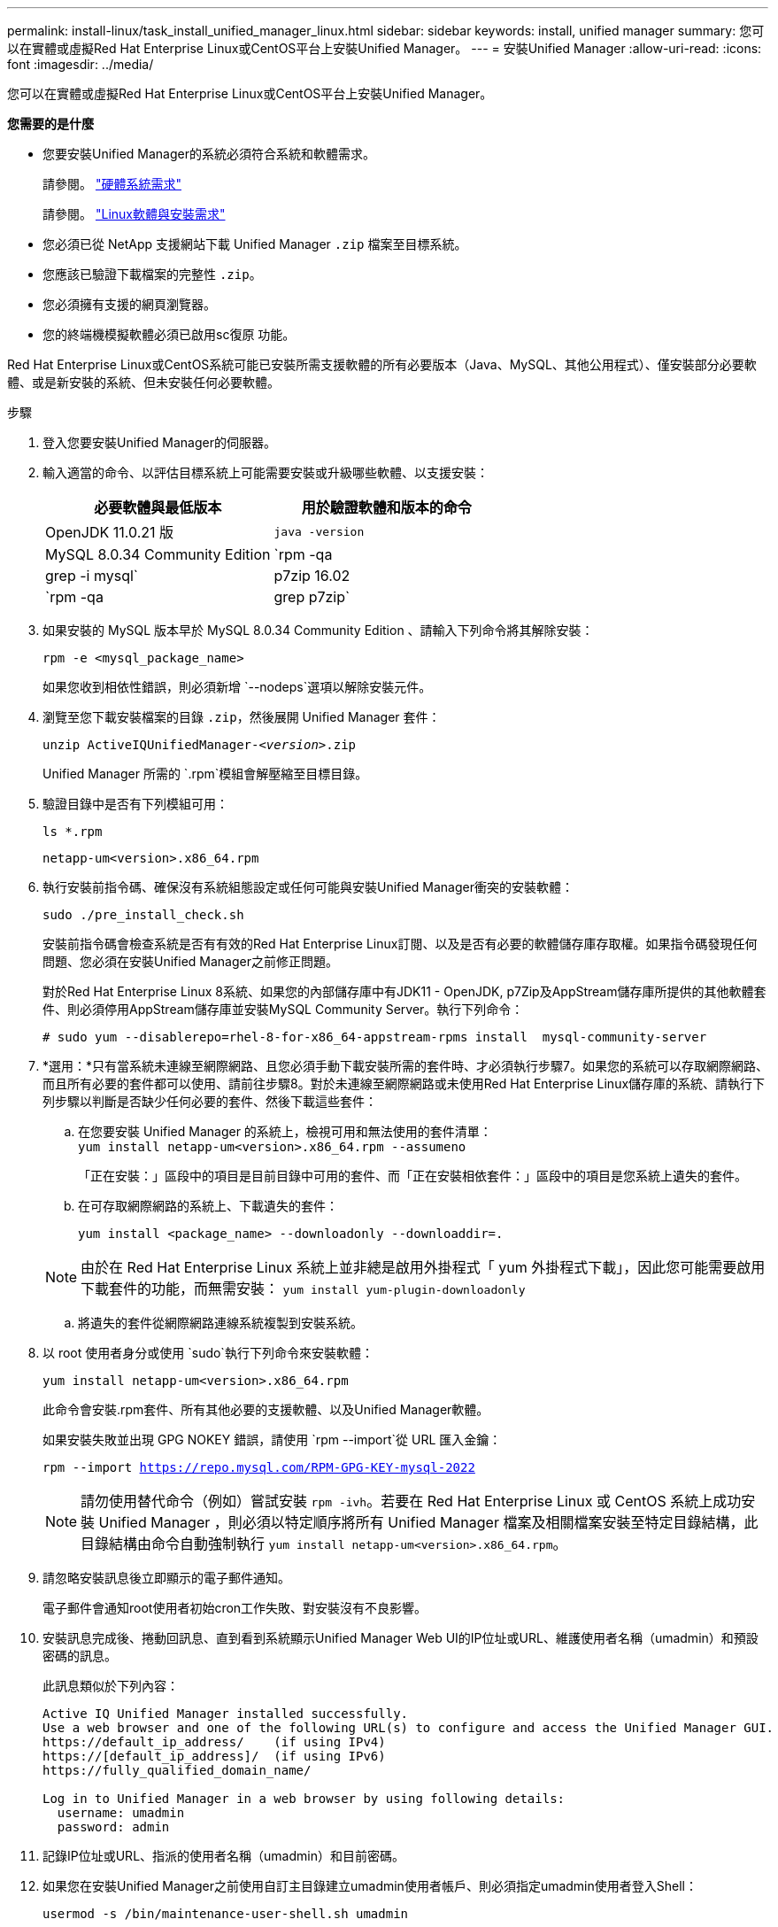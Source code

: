 ---
permalink: install-linux/task_install_unified_manager_linux.html 
sidebar: sidebar 
keywords: install, unified manager 
summary: 您可以在實體或虛擬Red Hat Enterprise Linux或CentOS平台上安裝Unified Manager。 
---
= 安裝Unified Manager
:allow-uri-read: 
:icons: font
:imagesdir: ../media/


[role="lead"]
您可以在實體或虛擬Red Hat Enterprise Linux或CentOS平台上安裝Unified Manager。

*您需要的是什麼*

* 您要安裝Unified Manager的系統必須符合系統和軟體需求。
+
請參閱。 link:concept_virtual_infrastructure_or_hardware_system_requirements.html["硬體系統需求"]

+
請參閱。 link:reference_red_hat_and_centos_software_and_installation_requirements.html["Linux軟體與安裝需求"]

* 您必須已從 NetApp 支援網站下載 Unified Manager `.zip` 檔案至目標系統。
* 您應該已驗證下載檔案的完整性 `.zip`。
* 您必須擁有支援的網頁瀏覽器。
* 您的終端機模擬軟體必須已啟用sc復原 功能。


Red Hat Enterprise Linux或CentOS系統可能已安裝所需支援軟體的所有必要版本（Java、MySQL、其他公用程式）、僅安裝部分必要軟體、或是新安裝的系統、但未安裝任何必要軟體。

.步驟
. 登入您要安裝Unified Manager的伺服器。
. 輸入適當的命令、以評估目標系統上可能需要安裝或升級哪些軟體、以支援安裝：
+
[cols="2*"]
|===
| 必要軟體與最低版本 | 用於驗證軟體和版本的命令 


 a| 
OpenJDK 11.0.21 版
 a| 
`java -version`



 a| 
MySQL 8.0.34 Community Edition
 a| 
`rpm -qa | grep -i mysql`



 a| 
p7zip 16.02
 a| 
`rpm -qa | grep p7zip`

|===
. 如果安裝的 MySQL 版本早於 MySQL 8.0.34 Community Edition 、請輸入下列命令將其解除安裝：
+
`rpm -e <mysql_package_name>`

+
如果您收到相依性錯誤，則必須新增 `--nodeps`選項以解除安裝元件。

. 瀏覽至您下載安裝檔案的目錄 `.zip`，然後展開 Unified Manager 套件：
+
`unzip ActiveIQUnifiedManager-_<version>_.zip`

+
Unified Manager 所需的 `.rpm`模組會解壓縮至目標目錄。

. 驗證目錄中是否有下列模組可用：
+
`ls *.rpm`

+
`netapp-um<version>.x86_64.rpm`

. 執行安裝前指令碼、確保沒有系統組態設定或任何可能與安裝Unified Manager衝突的安裝軟體：
+
`sudo ./pre_install_check.sh`

+
安裝前指令碼會檢查系統是否有有效的Red Hat Enterprise Linux訂閱、以及是否有必要的軟體儲存庫存取權。如果指令碼發現任何問題、您必須在安裝Unified Manager之前修正問題。

+
對於Red Hat Enterprise Linux 8系統、如果您的內部儲存庫中有JDK11 - OpenJDK, p7Zip及AppStream儲存庫所提供的其他軟體套件、則必須停用AppStream儲存庫並安裝MySQL Community Server。執行下列命令：

+
[listing]
----
# sudo yum --disablerepo=rhel-8-for-x86_64-appstream-rpms install  mysql-community-server
----
. *選用：*只有當系統未連線至網際網路、且您必須手動下載安裝所需的套件時、才必須執行步驟7。如果您的系統可以存取網際網路、而且所有必要的套件都可以使用、請前往步驟8。對於未連線至網際網路或未使用Red Hat Enterprise Linux儲存庫的系統、請執行下列步驟以判斷是否缺少任何必要的套件、然後下載這些套件：
+
.. 在您要安裝 Unified Manager 的系統上，檢視可用和無法使用的套件清單： +
`yum install netapp-um<version>.x86_64.rpm --assumeno`
+
「正在安裝：」區段中的項目是目前目錄中可用的套件、而「正在安裝相依套件：」區段中的項目是您系統上遺失的套件。

.. 在可存取網際網路的系統上、下載遺失的套件：
+
`yum install <package_name> --downloadonly --downloaddir=.`

+
[NOTE]
====
由於在 Red Hat Enterprise Linux 系統上並非總是啟用外掛程式「 yum 外掛程式下載」，因此您可能需要啟用下載套件的功能，而無需安裝：
`yum install yum-plugin-downloadonly`

====
.. 將遺失的套件從網際網路連線系統複製到安裝系統。


. 以 root 使用者身分或使用 `sudo`執行下列命令來安裝軟體：
+
`yum install netapp-um<version>.x86_64.rpm`

+
此命令會安裝.rpm套件、所有其他必要的支援軟體、以及Unified Manager軟體。

+
如果安裝失敗並出現 GPG NOKEY 錯誤，請使用 `rpm --import`從 URL 匯入金鑰：

+
`rpm --import https://repo.mysql.com/RPM-GPG-KEY-mysql-2022`

+
[NOTE]
====
請勿使用替代命令（例如）嘗試安裝 `rpm -ivh`。若要在 Red Hat Enterprise Linux 或 CentOS 系統上成功安裝 Unified Manager ，則必須以特定順序將所有 Unified Manager 檔案及相關檔案安裝至特定目錄結構，此目錄結構由命令自動強制執行 `yum install netapp-um<version>.x86_64.rpm`。

====
. 請忽略安裝訊息後立即顯示的電子郵件通知。
+
電子郵件會通知root使用者初始cron工作失敗、對安裝沒有不良影響。

. 安裝訊息完成後、捲動回訊息、直到看到系統顯示Unified Manager Web UI的IP位址或URL、維護使用者名稱（umadmin）和預設密碼的訊息。
+
此訊息類似於下列內容：

+
[listing]
----
Active IQ Unified Manager installed successfully.
Use a web browser and one of the following URL(s) to configure and access the Unified Manager GUI.
https://default_ip_address/    (if using IPv4)
https://[default_ip_address]/  (if using IPv6)
https://fully_qualified_domain_name/

Log in to Unified Manager in a web browser by using following details:
  username: umadmin
  password: admin
----
. 記錄IP位址或URL、指派的使用者名稱（umadmin）和目前密碼。
. 如果您在安裝Unified Manager之前使用自訂主目錄建立umadmin使用者帳戶、則必須指定umadmin使用者登入Shell：
+
`usermod -s /bin/maintenance-user-shell.sh umadmin`



存取 Web UI 以變更 umadmin 使用者的預設密碼，並執行 Unified Manager 的初始設定link:../config/concept_configure_unified_manager.html["設定Active IQ Unified Manager 功能"]，如所述。必須變更umadmin使用者的預設密碼。
